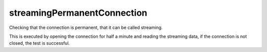 streamingPermanentConnection
----------------------------

Checking that the connection is permanent, that it can be called streaming. 

This is executed by opening the connection for half a minute and reading the streaming data, if the connection is not 
closed, the test is successful.